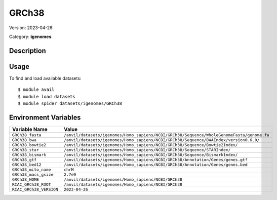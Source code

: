 ======
GRCh38
======

Version: 2023-04-26

Category: **igenomes**

Description
-----------



Usage
-----

To find and load available datasets::

    $ module avail
    $ module load datasets
    $ module spider datasets/igenomes/GRCh38

Environment Variables
-------------------

.. list-table::
   :header-rows: 1
   :widths: 25 75

   * - **Variable Name**
     - **Value**
   * - ``GRCh38_fasta``
     - ``/anvil/datasets/igenomes/Homo_sapiens/NCBI/GRCh38/Sequence/WholeGenomeFasta/genome.fa``
   * - ``GRCh38_bwa``
     - ``/anvil/datasets/igenomes/Homo_sapiens/NCBI/GRCh38/Sequence/BWAIndex/version0.6.0/``
   * - ``GRCh38_bowtie2``
     - ``/anvil/datasets/igenomes/Homo_sapiens/NCBI/GRCh38/Sequence/Bowtie2Index/``
   * - ``GRCh38_star``
     - ``/anvil/datasets/igenomes/Homo_sapiens/NCBI/GRCh38/Sequence/STARIndex/``
   * - ``GRCh38_bismark``
     - ``/anvil/datasets/igenomes/Homo_sapiens/NCBI/GRCh38/Sequence/BismarkIndex/``
   * - ``GRCh38_gtf``
     - ``/anvil/datasets/igenomes/Homo_sapiens/NCBI/GRCh38/Annotation/Genes/genes.gtf``
   * - ``GRCh38_bed12``
     - ``/anvil/datasets/igenomes/Homo_sapiens/NCBI/GRCh38/Annotation/Genes/genes.bed``
   * - ``GRCh38_mito_name``
     - ``chrM``
   * - ``GRCh38_macs_gsize``
     - ``2.7e9``
   * - ``GRCh38_HOME``
     - ``/anvil/datasets/igenomes/Homo_sapiens/NCBI/GRCh38``
   * - ``RCAC_GRCh38_ROOT``
     - ``/anvil/datasets/igenomes/Homo_sapiens/NCBI/GRCh38``
   * - ``RCAC_GRCh38_VERSION``
     - ``2023-04-26``
